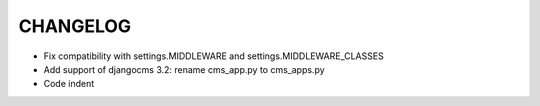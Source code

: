 CHANGELOG
=========


* Fix compatibility with settings.MIDDLEWARE and settings.MIDDLEWARE_CLASSES
* Add support of djangocms 3.2: rename cms_app.py to cms_apps.py
* Code indent
